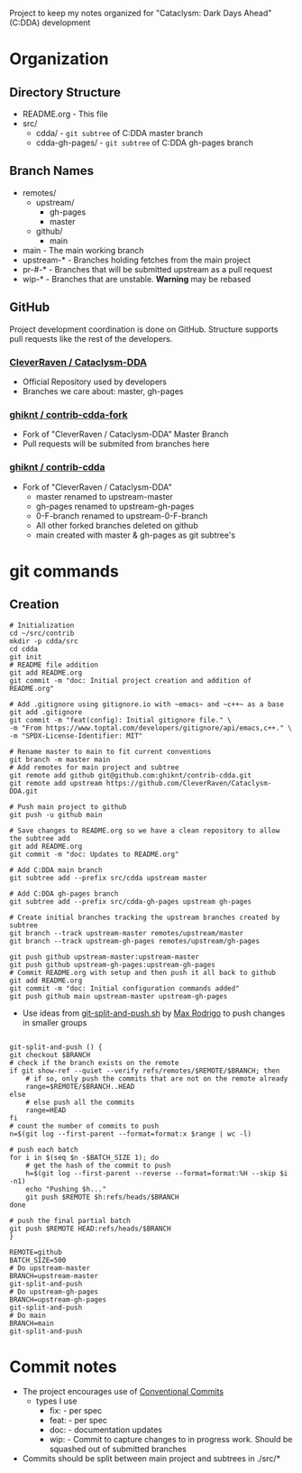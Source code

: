 Project to keep my notes organized for "Cataclysm: Dark Days Ahead" (C:DDA) development

* Organization
** Directory Structure
  - README.org - This file
  - src/
    - cdda/    - ~git subtree~ of C:DDA master branch
    - cdda-gh-pages/ - ~git subtree~ of C:DDA gh-pages branch
** Branch Names
   - remotes/
     - upstream/
       - gh-pages
       - master
     - github/
       - main
   - main         - The main working branch	 
   - upstream-*   - Branches holding fetches from the main project
   - pr-#-*       - Branches that will be submitted upstream as a pull request
   - wip-*        - Branches that are unstable. **Warning** may be rebased 
** GitHub
   Project development coordination is done on GitHub.  Structure supports
   pull requests like the rest of the developers.
*** [[https://github.com/CleverRaven/Cataclysm-DDA][CleverRaven / Cataclysm-DDA]]
    - Official Repository used by developers
    - Branches we care about: master, gh-pages
*** [[https://github.com/ghiknt/contrib-cdda-fork][ghiknt / contrib-cdda-fork]]
    - Fork of "CleverRaven / Cataclysm-DDA" Master Branch
    - Pull requests will be submited from branches here
*** [[https://github.com/ghiknt/contrib-cdda][ghiknt / contrib-cdda]]
    - Fork of "CleverRaven / Cataclysm-DDA"
      - master renamed to upstream-master
      - gh-pages renamed to upstream-gh-pages
      - 0-F-branch renamed to upstream-0-F-branch
      - All other forked branches deleted on github
      - main created with master & gh-pages as git subtree's

* git commands
** Creation
   
   #+begin_src shell
     # Initialization
     cd ~/src/contrib
     mkdir -p cdda/src
     cd cdda
     git init
     # README file addition
     git add README.org
     git commit -m "doc: Initial project creation and addition of README.org"

     # Add .gitignore using gitignore.io with ~emacs~ and ~c++~ as a base
     git add .gitignore
     git commit -m "feat(config): Initial gitignore file." \
	 -m "From https://www.toptal.com/developers/gitignore/api/emacs,c++." \
	 -m "SPDX-License-Identifier: MIT"

     # Rename master to main to fit current conventions
     git branch -m master main
     # Add remotes for main project and subtree
     git remote add github git@github.com:ghiknt/contrib-cdda.git
     git remote add upstream https://github.com/CleverRaven/Cataclysm-DDA.git

     # Push main project to github
     git push -u github main

     # Save changes to README.org so we have a clean repository to allow the subtree add
     git add README.org
     git commit -m "doc: Updates to README.org"

     # Add C:DDA main branch
     git subtree add --prefix src/cdda upstream master

     # Add C:DDA gh-pages branch
     git subtree add --prefix src/cdda-gh-pages upstream gh-pages

     # Create initial branches tracking the upstream branches created by subtree
     git branch --track upstream-master remotes/upstream/master
     git branch --track upstream-gh-pages remotes/upstream/gh-pages

     git push github upstream-master:upstream-master
     git push github upstream-gh-pages:upstream-gh-pages
     # Commit README.org with setup and then push it all back to github
     git add README.org
     git commit -m "doc: Initial configuration commands added"
     git push github main upstream-master upstream-gh-pages
   #+end_src

   - Use ideas from [[https://gist.github.com/maxrodrigo/b893bf76f68588766d602a57f10c4ff8][git-split-and-push.sh]] by [[https://gist.github.com/maxrodrigo][Max Rodrigo]] to push changes in smaller groups


   #+begin_src shell

     git-split-and-push () {
	 git checkout $BRANCH
	 # check if the branch exists on the remote
	 if git show-ref --quiet --verify refs/remotes/$REMOTE/$BRANCH; then
	     # if so, only push the commits that are not on the remote already
	     range=$REMOTE/$BRANCH..HEAD
	 else
	     # else push all the commits
	     range=HEAD
	 fi
	 # count the number of commits to push
	 n=$(git log --first-parent --format=format:x $range | wc -l)

	 # push each batch
	 for i in $(seq $n -$BATCH_SIZE 1); do
	     # get the hash of the commit to push
	     h=$(git log --first-parent --reverse --format=format:%H --skip $i -n1)
	     echo "Pushing $h..."
	     git push $REMOTE $h:refs/heads/$BRANCH
	 done

	 # push the final partial batch
	 git push $REMOTE HEAD:refs/heads/$BRANCH
     }

     REMOTE=github
     BATCH_SIZE=500
     # Do upstream-master
     BRANCH=upstream-master
     git-split-and-push
     # Do upstream-gh-pages
     BRANCH=upstream-gh-pages
     git-split-and-push
     # Do main
     BRANCH=main
     git-split-and-push
   #+end_src
   
* Commit notes
  - The project encourages use of [[https://www.conventionalcommits.org/en/v1.0.0/#specification][Conventional Commits]]
    - types I use
      - fix:   - per spec
      - feat:  - per spec
      - doc:   - documentation updates
      - wip:   - Commit to capture changes to in progress work.  Should be squashed out of submitted branches
  - Commits should be split between main project and subtrees in ./src/*    
